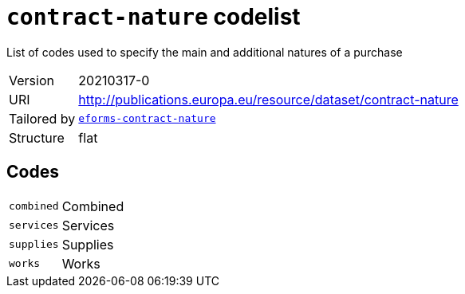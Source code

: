 = `contract-nature` codelist
:navtitle: Codelists

List of codes used to specify the main and additional natures of a purchase
[horizontal]
Version:: 20210317-0
URI:: http://publications.europa.eu/resource/dataset/contract-nature
Tailored by:: xref:code-lists/eforms-contract-nature.adoc[`eforms-contract-nature`]
Structure:: flat

== Codes
[horizontal]
  `combined`::: Combined
  `services`::: Services
  `supplies`::: Supplies
  `works`::: Works
